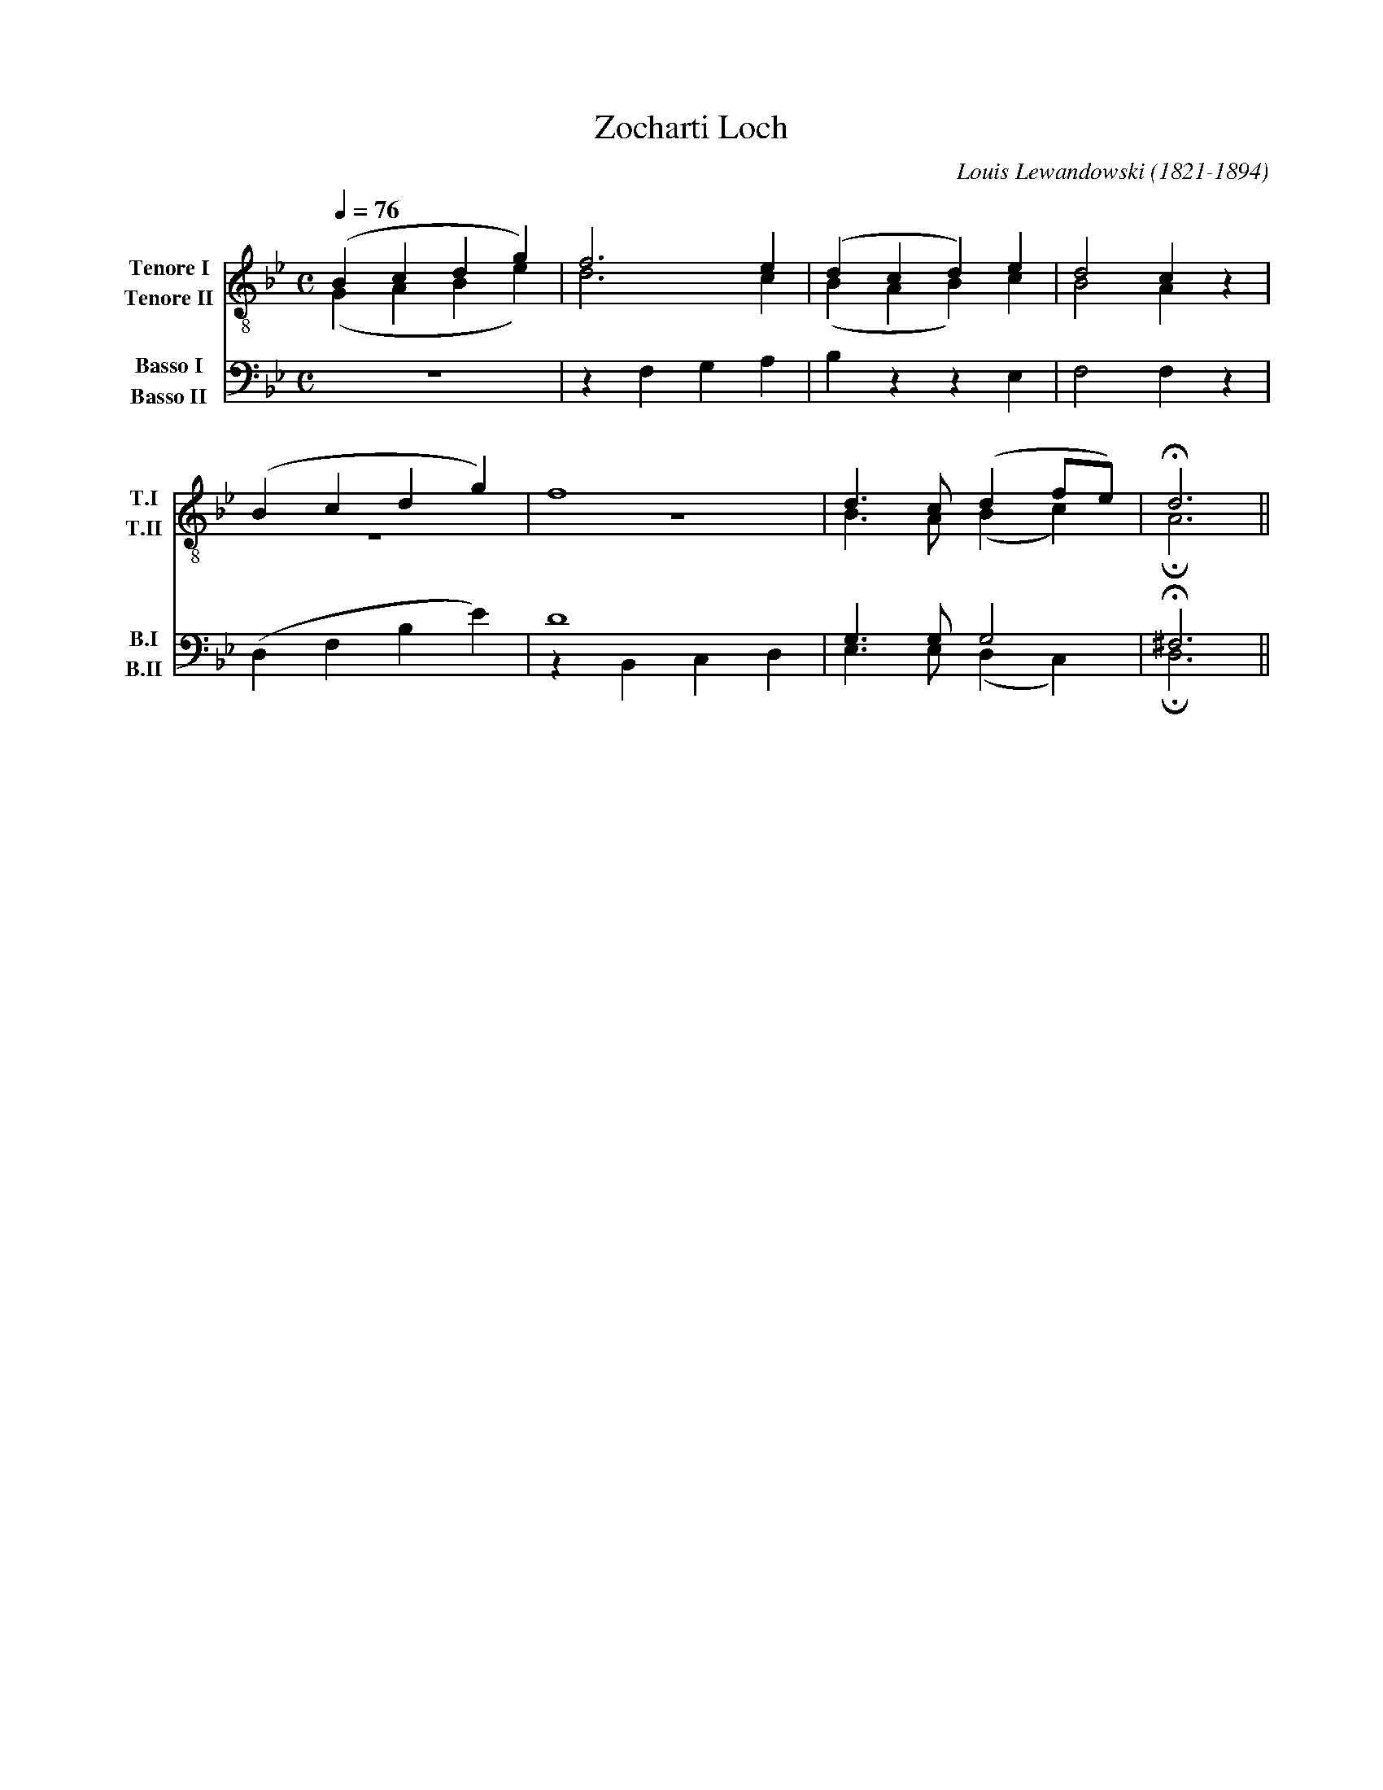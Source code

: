 X:1
T:Zocharti Loch
C:Louis Lewandowski (1821-1894)
M:C
Q:1/4=76
%%score (T1 T2) (B1 B2)
V:T1           clef=treble-8  name="Tenore I"   snm="T.I"
V:T2           clef=treble-8  name="Tenore II"  snm="T.II"
V:B1  middle=d clef=bass      name="Basso I"    snm="B.I"  transpose=-24
V:B2  middle=d clef=bass      name="Basso II"   snm="B.II" transpose=-24
K:Gm
%            End of header, start of tune body:
% 1
[V:T1]  (B2c2 d2g2)  | f6e2      | (d2c2 d2)e2 | d4 c2z2 |
[V:T2]  (G2A2 B2e2)  | d6c2      | (B2A2 B2)c2 | B4 A2z2 |
[V:B1]       z8      | z2f2 g2a2 | b2z2 z2 e2  | f4 f2z2 |
[V:B2]       x8      |     x8    |      x8     |    x8   |
% 5
[V:T1]  (B2c2 d2g2)  | f8        | d3c (d2fe)  | H d6    ||
[V:T2]       z8      |     z8    | B3A (B2c2)  | H A6    ||
[V:B1]  (d2f2 b2e'2) | d'8       | g3g  g4     | H^f6    ||
[V:B2]       x8      | z2B2 c2d2 | e3e (d2c2)  | H d6    ||
